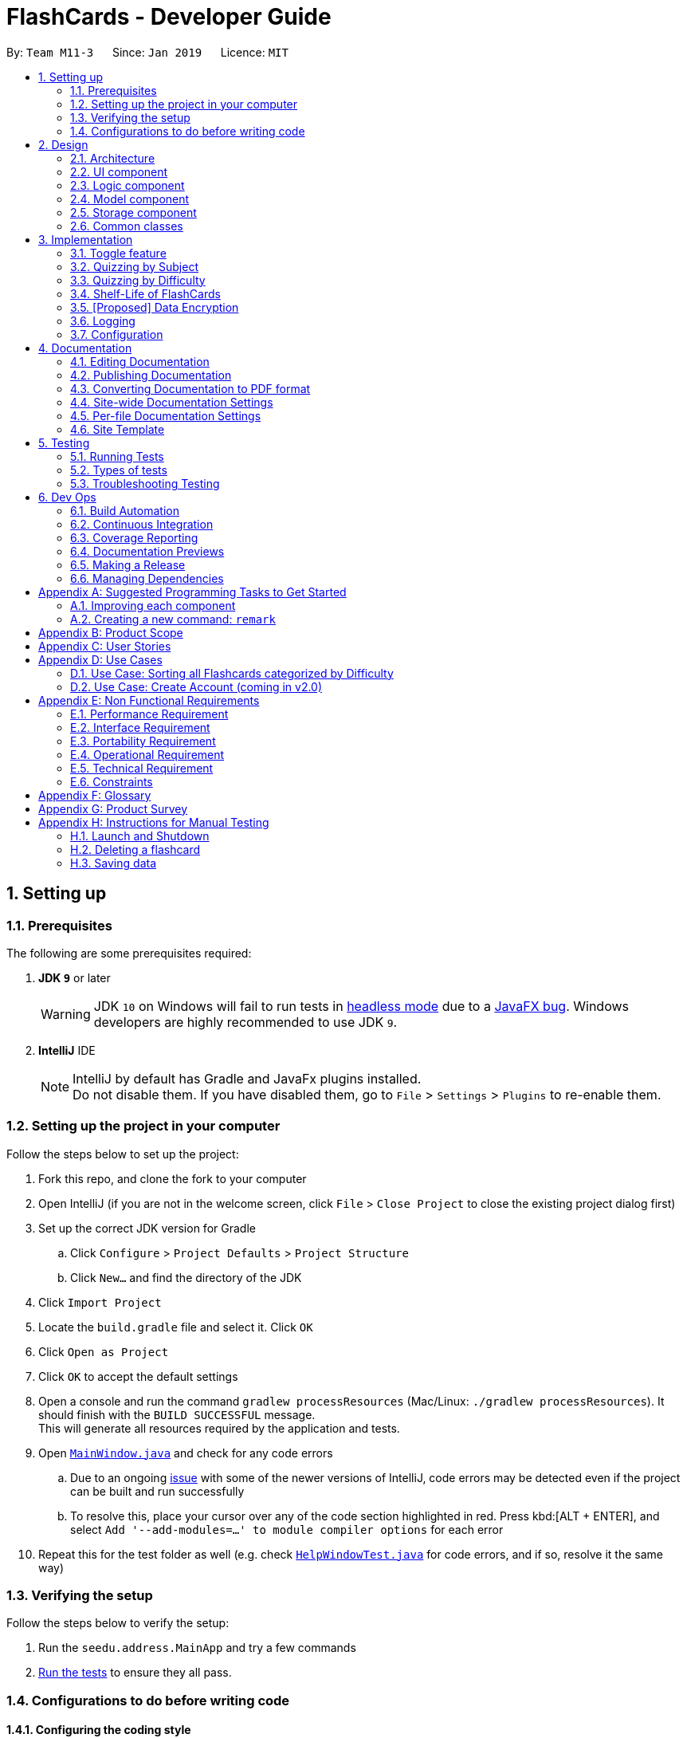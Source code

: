 = FlashCards - Developer Guide
:site-section: DeveloperGuide
:toc:
:toc-title:
:toc-placement: preamble
:sectnums:
:imagesDir: images
:stylesDir: stylesheets
:xrefstyle: full
ifdef::env-github[]
:tip-caption: :bulb:
:note-caption: :information_source:
:warning-caption: :warning:
:experimental:
endif::[]
:repoURL: https://github.com/cs2113-ay1819s2-m11-3/main/tree/master

By: `Team M11-3`      Since: `Jan 2019`      Licence: `MIT`

== Setting up

=== Prerequisites
The following are some prerequisites required:

. *JDK `9`* or later
+
[WARNING]
JDK `10` on Windows will fail to run tests in <<UsingGradle#Running-Tests, headless mode>> due to a https://github.com/javafxports/openjdk-jfx/issues/66[JavaFX bug].
Windows developers are highly recommended to use JDK `9`.

. *IntelliJ* IDE
+
[NOTE]
IntelliJ by default has Gradle and JavaFx plugins installed. +
Do not disable them. If you have disabled them, go to `File` > `Settings` > `Plugins` to re-enable them.


=== Setting up the project in your computer
Follow the steps below to set up the project:

. Fork this repo, and clone the fork to your computer
. Open IntelliJ (if you are not in the welcome screen, click `File` > `Close Project` to close the existing project dialog first)
. Set up the correct JDK version for Gradle
.. Click `Configure` > `Project Defaults` > `Project Structure`
.. Click `New...` and find the directory of the JDK
. Click `Import Project`
. Locate the `build.gradle` file and select it. Click `OK`
. Click `Open as Project`
. Click `OK` to accept the default settings
. Open a console and run the command `gradlew processResources` (Mac/Linux: `./gradlew processResources`). It should finish with the `BUILD SUCCESSFUL` message. +
This will generate all resources required by the application and tests.
. Open link:{repoURL}/src/main/java/seedu/address/ui/MainWindow.java[`MainWindow.java`] and check for any code errors
.. Due to an ongoing https://youtrack.jetbrains.com/issue/IDEA-189060[issue] with some of the newer versions of IntelliJ, code errors may be detected even if the project can be built and run successfully
.. To resolve this, place your cursor over any of the code section highlighted in red. Press kbd:[ALT + ENTER], and select `Add '--add-modules=...' to module compiler options` for each error
. Repeat this for the test folder as well (e.g. check link:{repoURL}/src/test/java/seedu/address/ui/HelpWindowTest.java[`HelpWindowTest.java`] for code errors, and if so, resolve it the same way)

=== Verifying the setup
Follow the steps below to verify the setup:

. Run the `seedu.address.MainApp` and try a few commands
. <<Testing,Run the tests>> to ensure they all pass.

=== Configurations to do before writing code

==== Configuring the coding style

This project follows https://github.com/oss-generic/process/blob/master/docs/CodingStandards.adoc[oss-generic coding standards]. IntelliJ's default style is mostly compliant with ours but it uses a different import order from ours. To rectify,

. Go to `File` > `Settings...` (Windows/Linux), or `IntelliJ IDEA` > `Preferences...` (macOS)
. Select `Editor` > `Code Style` > `Java`
. Click on the `Imports` tab to set the order

* For `Class count to use import with '\*'` and `Names count to use static import with '*'`: Set to `999` to prevent IntelliJ from contracting the import statements
* For `Import Layout`: The order is `import static all other imports`, `import java.\*`, `import javax.*`, `import org.\*`, `import com.*`, `import all other imports`. Add a `<blank line>` between each `import`

Optionally, you can follow the <<UsingCheckstyle#, UsingCheckstyle.adoc>> document to configure Intellij to check style-compliance as you write code.

==== Updating documentation to match your fork

After forking the repo, the documentation will still have the SE-EDU branding and refer to the `se-edu/addressbook-level4` repo.

If you plan to develop this fork as a separate product (i.e. instead of contributing to `se-edu/addressbook-level4`), you should do the following:

. Configure the <<Docs-SiteWideDocSettings, site-wide documentation settings>> in link:{repoURL}/build.gradle[`build.gradle`], such as the `site-name`, to suit your own project.

. Replace the URL in the attribute `repoURL` in link:{repoURL}/docs/DeveloperGuide.adoc[`DeveloperGuide.adoc`] and link:{repoURL}/docs/UserGuide.adoc[`UserGuide.adoc`] with the URL of your fork.

==== Setting up CI

Set up Travis to perform Continuous Integration (CI) for your fork. See <<UsingTravis#, UsingTravis.adoc>> to learn how to set it up.

After setting up Travis, you can optionally set up coverage reporting for your team fork (see <<UsingCoveralls#, UsingCoveralls.adoc>>).

[NOTE]
Coverage reporting could be useful for a team repository that hosts the final version but it is not that useful for your personal fork.

Optionally, you can set up AppVeyor as a second CI (see <<UsingAppVeyor#, UsingAppVeyor.adoc>>).

[NOTE]
Having both Travis and AppVeyor ensures your App works on both Unix-based platforms and Windows-based platforms (Travis is Unix-based and AppVeyor is Windows-based)

==== Getting started with coding

When you are ready to start coding,

1. Get some sense of the overall design by reading <<Design-Architecture>>.
2. Take a look at <<GetStartedProgramming>>.

== Design

[[Design-Architecture]]
=== Architecture

.Architecture Diagram
image::Architecture.png[width="600"]

The *_Architecture Diagram_* given above explains the high-level design of the App. Given below is a quick overview of each component.

[TIP]
The `.pptx` files used to create diagrams in this document can be found in the link:{repoURL}/docs/diagrams/[diagrams] folder. To update a diagram, modify the diagram in the pptx file, select the objects of the diagram, and choose `Save as picture`.

`Main` has only one class called link:{repoURL}/src/main/java/seedu/address/MainApp.java[`MainApp`]. It is responsible for,

* At app launch: Initializes the components in the correct sequence, and connects them up with each other.
* At shut down: Shuts down the components and invokes cleanup method where necessary.

<<Design-Commons,*`Commons`*>> represents a collection of classes used by multiple other components.
The following class plays an important role at the architecture level:

* `LogsCenter` : Used by many classes to write log messages to the App's log file.

The rest of the App consists of four components.

* <<Design-Ui,*`UI`*>>: The UI of the App.
* <<Design-Logic,*`Logic`*>>: The command executor.
* <<Design-Model,*`Model`*>>: Holds the data of the App in-memory.
* <<Design-Storage,*`Storage`*>>: Reads data from, and writes data to, the hard disk.

Each of the four components

* Defines its _API_ in an `interface` with the same name as the Component.
* Exposes its functionality using a `{Component Name}Manager` class.

For example, the `Logic` component (see the class diagram given below) defines it's API in the `Logic.java` interface and exposes its functionality using the `LogicManager.java` class.

.Class Diagram of the Logic Component
image::LogicClassDiagram.png[width="800"]

[discrete]
==== How the architecture components interact with each other

The _Sequence Diagram_ below shows how the components interact with each other for the scenario where the user issues the command `delete 1`.

.Component interactions for `delete 1` command (part 1)
image::SDforDeletePerson.png[width="800"]

The sections below give more details of each component.

The diagram below shows how the `EventsCenter` reacts to that event, which eventually results in the updates being saved to the hard disk and the status bar of the UI being updated to reflect the 'Last Updated' time.

.Component interactions for `delete 1` command (part 2)
image::SDforEventHandler.png[width="800"]


[[Design-Ui]]
=== UI component

.Structure of the UI Component
image::UiClassDiagram.png[width="800"]

*API* : link:{repoURL}/src/main/java/seedu/address/ui/Ui.java[`Ui.java`]

The UI consists of a `MainWindow` that is made up of parts e.g.`CommandBox`, `ResultDisplay`, `FlashcardListPanel`, `StatusBarFooter`, `BrowserPanel` etc. All these, including the `MainWindow`, inherit from the abstract `UiPart` class.

The `UI` component uses JavaFx UI framework. The layout of these UI parts are defined in matching `.fxml` files that are in the `src/main/resources/view` folder. For example, the layout of the link:{repoURL}/src/main/java/seedu/address/ui/MainWindow.java[`MainWindow`] is specified in link:{repoURL}/src/main/resources/view/MainWindow.fxml[`MainWindow.fxml`]

The `UI` component,

* Executes user commands using the `Logic` component.
* Listens for changes to `Model` data so that the UI can be updated with the modified data.

[[Design-Logic]]
=== Logic component

[[fig-LogicClassDiagram]]
.Structure of the Logic Component
image::LogicClassDiagram.png[width="800"]

*API* :
link:{repoURL}/src/main/java/seedu/address/logic/Logic.java[`Logic.java`]

.  `Logic` uses the `AddressBookParser` class to parse the user command.
.  This results in a `Command` object which is executed by the `LogicManager`.
.  The command execution can affect the `Model` (e.g. adding a flashcard).
.  The result of the command execution is encapsulated as a `CommandResult` object which is passed back to the `Ui`.
.  In addition, the `CommandResult` object can also instruct the `Ui` to perform certain actions, such as displaying help to the user.

Given below is the Sequence Diagram for interactions within the `Logic` component for the `execute("delete 1")` API call.

.Interactions Inside the Logic Component for the `delete 1` Command
image::DeletePersonSdForLogic.png[width="800"]

[[Design-Model]]
=== Model component

.Structure of the Model Component
image::ModelClassDiagram.png[width="800"]

*API* : link:{repoURL}/src/main/java/seedu/address/model/Model.java[`Model.java`]

The `Model`,

* stores a `UserPref` object that represents the user's preferences.
* stores the Flash Book data.
* exposes an unmodifiable `ObservableList<Flashcard>` that can be 'observed' e.g. the UI can be bound to this list so that the UI automatically updates when the data in the list change.
* does not depend on any of the other three components.


[[Design-Storage]]
=== Storage component

.Structure of the Storage Component
image::StorageClassDiagram.png[width="800"]

*API* : link:{repoURL}/src/main/java/seedu/address/storage/Storage.java[`Storage.java`]

The `Storage` component,

* can save `UserPref` objects in json format and read it back.
* can save the Flash Book data in json format and read it back.

[[Design-Commons]]
=== Common classes

Classes used by multiple components are in the `seedu.addressbook.commons` package.

== Implementation

This section describes some noteworthy details on how certain features are implemented.

// tag::togglefeature[]
=== Toggle feature
==== Current Implementation
The toggling feature is mainly facilitated by 2 classes, `NextCommand` and `PreviousCommand`. For either commands to work, `SelectCommand` is first executed to retrieve the choice of `Index` of the flashcard to begin toggling.
Following that, `NextCommand` or `PreviousCommand` can be called interchangeably to toggle the flashcard being displayed in the rightmost panel.

For `NextCommand`, the following operations are implemented:

* `NextCommand#getNextIndex(Index index)` -- retrieves the current flashcard's Index from `SelectCommand` class.
* `NextCommand#setNextIndex(Index index, int start)` --  pass the index currently being used in `NextCommand` to `PreviousCommand`.

Similarly, for `PreviousCommand`, the following operations are implemented:

* `PreviousCommand#getPreviousIndex(Index index)` -- retrieves the current flashcard's Index from `SelectCommand` class.
* `PreviousCommand#setPreviousIndex(Index index, int start)` -- pass the index currently being used in `PreviousCommand` to `NextCommand`.

The sequence diagram below illustrates the execution of `SelectCommand` and how the index will be passed to both `NextCommand` and `PreviousCommand` class.

image::selectCommandSD.png[width="800"]

After `SelectCommand` is being called, `NextCommand` or `PreviousCommand` can be called interchangeably. +

The sequence diagram belows illustrates the execution of `NextCommand` and how the index value will be passed to `PreviousCommand` class. +

image::NextCommandSD.png[width="800"]

To execute toggling of next flashcard, execute the following commands: +

1) `select 2` [2 is just an example, choose index of choice] +
2) `next` +
Flashcard with next 3 will be displayed for the example above. +

The sequence diagram below illustrates the execution of `PreviousCommand` and how the index value will be passed to `NextCommand` class. +

image::PreviousCommandSD.png[width="800"]

To execute toggling of previous flashcard, execute the following commands: +

1) `select 2` [2 is just an example, choose index of choice] +
2) `previous` +
Flashcard with next 1 will be displayed for the example above. +

An example scenario of selecting the flashcard (Step 1) and executing the next or previous after select (Step 2) or otherwise (Step 3) is shown below. +

===== Step 1: Selecting a Flashcard
1. Executing a `select INDEX` command. +
2. The `INDEX` will be passed into Next Command, facilitated by `getNextIndex()` in NextCommand class. In NextCommand class, `nextIndex` will be initiated
with `INDEX+1` to obtain the index number of the next flashcard. +
3. The `INDEX` will also be passed into Previous Command, facilitated by `getPreviousIndex()` in PreviousCommand class. In PreviousCommand class, the `previousIndex` will be initiated
with `INDEX-1` to obtain the index number of the previous flashcard. +

===== Step 2: Executing next or previous after select
The following is an execution of NextCommand:

1. As mentioned in step 1, `nextIndex` has been initiated with the index obtain through Select command.
2. When NextCommand is called, the `nextIndex` will be passed into Previous Command, facilitated by `setPreviousIndex()` in PreviousCommand class.
In PreviousCommand class, the `previousIndex` will now be replaced by `nextIndex -1` to obtain the index number of the previous flashcard.
3. Lastly nextCommand will set the flashcard of `nextIndex`, facilitated by setSelectedFlashcard() in model.
4. Thereafter, next or previous can be called interchangeably without having to select a flashcard.

The following is an execution of PreviousCommand:

1. As mentioned in step 1, `previousIndex` has been initiated with the index obtain through Select command.
2. When PreviousCommand is called, the `previousIndex` will be passed into Next Command, facilitated by `setNextIndex()` in NextCommand class.
In NextCommand class, the `nextIndex` will now be replaced by `previousIndex+1` to obtain the index number of the next flashcard.
3. Lastly PreviousCommand will set flashcard of `previousIndex`, facilitated by setSelectedFlashcard() in model.
4. Thereafter, next or previous can be called interchangeably without having to select a flashcard.


==== Design Considerations

* **Alternative 1 (current choice):** Obtain the index after select command.
** Pros: Easy to implement and convenient for the user.
** Cons: Have to manually select the first card to choose from.
* **Alternative 2:** Toggling will begin from the first index.
** Pros: Saves the user the step of having to select the index of choice.
** Cons: Might be too troublesome for some users who wants to being from a flashcard index that is large.

// end::togglefeature[]

// tag::quizzingbysubject[]
=== Quizzing by Subject
A subject that is selected will have all the flashcards pertaining to it shown.
This mode will help users to focus on a particular subject's notes when studying.

==== Current Implementation
The FlashCards UI is divided into three panels from left to right – Subjects, Flashcards, and Content. +

image::UI_edited.png[width=800]
_Figure. GUI of FlashCards_


* *Subjects Panel* (facilitated by `SubjectListPanel` class): +
Displays:
** Subject tag

* *Flashcards Panel* (facilitated by `FlashcardListPanel` class): +
Displays information in this order:
** Topic of flashcard
** Subject tag displayed as a coloured tag
** Difficulty level of flashcard
** (Optional) Deadline to memorize flashcard

* *Content Panel* (facilitated by `RightPanel` class): +
This panel is further sectioned into 2:
** Topic of flashcard
** Content of flashcard

Upon adding a flashcard with the `add` command, (e.g. `add t/Pythagoras Theorem diff/1 c/a^2 + b^2 = c^2 s/Math`),
the subject tag "Math" will be added to a `SubjectBook` object and `UniqueSubjectList` object before being displayed in the subjects panel. +

An example scenario of adding a flashcard (Step 1) and displaying the flashcards for each subject (Step 2) is shown below.

===== Step 1: Adding a flashcard
There are 2 possible cases when adding a flashcard:

1. *Subject tag is unique among other flashcards* +
The Subject tag will be added to the `UniqueSubjectList` object.
+
Shown below is the adding mechanism of a flashcard with a unique subject among other flashcards: +
+
* The Logic component's `AddCommand` class is triggered every time the user adds a flashcard. It will then be facilitated by `addSubject()` in the Model component.
+
* The Model component's `addSubject()` will use `SubjectBook` 's `addSubject()` to add the subject to a list that contains only unique subjects.
+
* The `SubjectBook` class will create an `UniqueSubjectList` object to store all unique subjects.
+
* The `UniqueSubjectList` object will invoke its `addSubject()` function. This function will check if the current `UniqueSubjectList` object contains the subject tag of the current flashcard to be added.
Since it is unique in this scenario, the subject tag of the current flashcard will be added to this `UniqueSubjectList` object.
+
* The `SubjectListPanel` class then displays this newly added subject in the subjects panel.
+

2. *Subject tag already exists in other flashcards* +
No Subject tag is added to the `UniqueSubjectList` object.
+
Shown below is the adding mechanism of a flashcard whose subject already exists in other flashcards:
+
* The Logic component's `AddCommand` class is triggered every time the user adds a flashcard. It will then be facilitated by `addSubject()` in the Model component.
+
* The Model component's `addSubject()` will use `SubjectBook` 's `addSubject()` to add the subject to a list that contains only unique subjects.
+
* `SubjectBook` will create a `UniqueSubjectList` object that stores all unique subjects.
+
* The `UniqueSubjectList` object will invoke its `addSubject()` function. This function will check if the current `UniqueSubjectList` object contains the subject tag of the current flashcard to be added.
Since it is not unique in this scenario, the subject tag *will not* be added to this `UniqueSubjectList` object.
+
* The subjects panel remains unchanged.


The following sequence diagram summarises what happens in Step 1: +

image::SubjectQuizzingFeature-addSubject.png[width="800"]
_Figure: Sequence Diagram of adding a flashcard successfully_ +

* Blue -- Logic and Model component
* Yellow -- JavaFX component


===== Step 2: Displaying flashcards according to subjects
After a flashcard is added, the following sequence of events will happen:

1. The UI component's `MainWindow` class will create a new `SubjectListPanel` object that takes in and invokes:

* Logic component's `getFilteredSubjectList()` -- returns `filteredSubjects` which contains the list of unique subjects
* Logic component's `selectedSubjectProperty()` -- returns the `selectedSubject` tag clicked by the user
* Logic component's `setSelectedSubject()` -- replaces previously selected subject with the newly selected subject

2. In the `SubjectListPanel` class
* `setItems()` and `setCellFactory()` of JavaFX will populate the subjects panel with the unique subject list from `getFilteredSubjectList()`.

3. The UI component's `MainWindow` class will create a new `FlashcardListPanel` object that takes in and invokes:

* Logic component's `getFilteredFlashcardList()` -- returns `filteredFlashcards` which contains the list of unique flashcards
* Logic component's `selectedSubjectProperty()` -- returns the `selectedSubject` tag clicked by the user

4. In the `FlashcardListPanel` class
* `setItems()` and `setCellFactory()` of JavaFX will populate the flashcards panel with the unique flashcard list from `getFilteredFlashcardList()`.

* A listener is attached to the `selectedSubjectProperty` value passed into this panel in order to detect when another subject is selected.

* When another subject is selected, the class invokes `updateFlashcardList()`.
It matches the subject tag of flashcards from `getFilteredFlashcardList()` with the newly selected subject.
If the subject tag matches, this flashcard is added to a `newFlashcardList` object.

* The flashcard panel is then populated with flashcards from the `newFlashcardList` object using `setItems()` and `setCellFactory()` of JavaFX.


The following sequence diagram summarizes what happens in Step 2: +

image::SubjectQuizzingFeature-UI.png[width="800"]
_Figure: Sequence Diagram of displaying flashcards categorized by subject_ +

* Purple -- UI component
* Blue -- Model component
* Yellow -- JavaFX component

==== Design Considerations
===== Aspect: When to add a unique subject to the `UniqueSubjectList` object
* **Alternative 1 (current choice):** Check if subject is unique in `addSubject()` of `UniqueSubjectList` class
** Pros: Supports code reusability.
** Cons: More tedious to implement.
* **Alternative 2:** Check if subject is unique in `AddCommand` class
** Pros: Easy to implement and a faster way of checking.
** Cons: Does not support code reusability.

===== Aspect: Populating subject list on application startup
* **Alternative 1 (current choice):** Populate subject list after flashcard list is populated
** Pros: No need additional storage for the subject list.
** Cons: Harder to implement.
* **Alternative 2:** Populate subject list using what was stored in `SubjectBook`
** Pros: Easy to implement as it populates subject list the same way as how flashcard list is populated.
** Cons: Need to create additional storage for the subject list.

===== Aspect: Displaying subject name as a text label or a coloured subject tag
* **Alternative 1 (current choice):** Text label
** Pros: Easier to implement and UI is not overly colourful which makes it easier for the user's eyes to adapt.
** Cons: Inconsistency when displaying subject (i.e. plain text in subjects panel but coloured tag in flashcards panel).
* **Alternative 2:** Coloured subject tag
** Pros: More consistency when displaying subject in subjects panel and flashcards panel.
** Cons: Harder to implement. Might also be harsher on the user's eyes and he/she might not know where to focus on.

// end::quizzingbysubject[]

// tag::quizzingbydifficulty[]
=== Quizzing by Difficulty
This mode will be largely focused on viewing flashcard based on a chosen difficulty. Flashcards are added with a difficulty level set by the user. The difficulty level can be toggled in this mode for the user to focus more on difficult concepts or easier concepts. This mode can be used along side `"Subject" Testing Mode` to get a further filtered list of flashcards with both chosen subject and difficulty.

==== Current Implementation
This mode of quizzing is facilitated by `SortCommand`. This command filters all the flashcard with the same difficulty level. +
When a flashcard is added, user must input a difficulty level 1 (easy), 2 (medium) or 3 (difficult) for each flashcard. +
The `SortCommand` will help students to focus on one chosen difficulty level, helping them prioritize their time well.

The sequence diagram below illustrate how `SortCommand` is executed.

image::SortCommandSD.png[width="800"]

==== Design Considerations
* **Alternative 1 (current choice):** Filters flashcard and displays all flashcard with chosen difficulty.
** Pros: Easy to implement.
** Cons: Only get to see flashcards under 1 difficulty level.
* **Alternative 2:** Displays flashcards in ascending or descending difficulty level.
** Pros: Can view more flashcards at once.
** Cons: Difficult to implement.

// end::quizzingbydifficulty[]

=== Shelf-Life of FlashCards
==== Current Implementation

The user can determine how long the flashcards will exist in the database “FlashCards”.
The following operations are available:

* `FlashCards#clear()` -- Clears the entire database.
* `FlashCards#clear()` -- Clears a specific flashcard when in "Subject" Knowledge Testing Mode.
* `FlashCards#deadline()` or `FlashCards#note()` -- Adds a deadline/note for the specified flashcard.

For easier modes of implementation, the user can also choose to set a date whereby the flashcards would be unavailable thereafter. To activate this function, the user can type in `deadline` or `exam`, followed by the index and the date. For example, in the event where the user knows the specific exam date for the selected flashcard, he/she can set the exam date under the “Subject Details” and the flashcards will be available for another month after the exam before the auto deletion function is activated.

These operations are exposed in the `Logic` interface as `Logic#clearall()`, `Logic#clear()`, `Logic#deadline()` and `Logic#exam()` respectively.

Given below is an example usage scenario and how the deadline/exam mechanism behaves at each step.

Step 1. The user launches the application for the first time. The `VersionedFlashCards` will be initialized with the initial flashcard state, and the `currentStatePointer` pointing to that single flashcard state.

image::UndoRedoStartingStateListDiagram.png[width="800"]


Step 2. The user executes `list` command to list all the available flashcards in the FlashCards. The `list` command calls `Model#commitAddressBook()`, causing the modified state of the flashcard after the `list` command executes to be saved in the `flashCardStateList`, and the `currentStatePointer` is shifted to the newly inserted flashcard state.


image::UndoRedoNewCommand1StateListDiagram.png[width="800"]

Step 3. The user executes `deadline 1 d/...` or `exam 1 d/...` to add a new deadline or exam date for the specified flashcard. The `deadline` command also calls `Model#commitFlashBook()`, causing another modified flash book state to be saved into the `addressBookStateList`.

image::UndoRedoNewCommand2StateListDiagram.png[width="800"]

[NOTE]
If a command fails its execution, it will not call `Model#commitFlashBook()`, so the flash book state will not be saved into the `flashBookStateList`.


Step 4. The user now decides that the deadline/exam is over and do not wish to save the flashcard in the flashcard. By executing the `clear` command, he can delete all the respective flashcards under the specified flashcard. The `clear` command will call `Logic#Clear()`, which will shift the `currentStatePointer` once to the left, pointing it to the previous flashcard state, and clear all the respective flashcards of the specified flashcard.

Step 5: Alternatively, the user can execute the `clearall` command which will delete all the flashcards in the FlashCards. The `clearall` command will call `Logic#Clearall()`, which will shift the `currentStatePointer` once to the left, pointing it to the previous flashcard state, and clear all the respective flashcards in FlashCards.


image::undoredoExecuteUndoStateListDiagram.png[width="800"]

[NOTE]
If the `currentStatePointer` is at index 0, pointing to the initial flash book state, then there are no previous flash book states to restore. The `undo` command uses `Model#canUndoAddressBook()` to check if this is the case. If so, it will return an error to the user rather than attempting to perform the undo.

The following sequence diagram shows how the undo operation works:

image::UndoRedoSequenceDiagram.png[width="800"]

The `redo` command does the opposite -- it calls `Model#redoAddressBook()`, which shifts the `currentStatePointer` once to the right, pointing to the previously undone state, and restores the flash book to that state.

[NOTE]
If the `currentStatePointer` is at index `addressBookStateList.size() - 1`, pointing to the latest flash book state, then there are no undone flash book states to restore. The `redo` command uses `Model#canRedoAddressBook()` to check if this is the case. If so, it will return an error to the user rather than attempting to perform the redo.

Step 5. The user then decides to execute the command `list`. Commands that do not modify the flash book, such as `list`, will usually not call `Model#commitAddressBook()`, `Model#undoAddressBook()` or `Model#redoAddressBook()`. Thus, the `addressBookStateList` remains unchanged.

image::UndoRedoNewCommand3StateListDiagram.png[width="800"]

Step 6. The user executes `clear`, which calls `Model#commitAddressBook()`. Since the `currentStatePointer` is not pointing at the end of the `addressBookStateList`, all flash book states after the `currentStatePointer` will be purged. We designed it this way because it no longer makes sense to redo the `add n/David ...` command. This is the behavior that most modern desktop applications follow.

image::UndoRedoNewCommand4StateListDiagram.png[width="800"]

The following activity diagram summarizes what happens when a user executes a new command:

image::UndoRedoActivityDiagram.png[width="650"]

==== Design Considerations

===== Aspect: How deadline/exam executes

* **Alternative 1 (current choice):** Auto deletion of the flashcards.
** Pros: Easy to implement and convenient for the user.
** Cons: Need to have additional internal calendar for the auto deletion.
* **Alternative 2:** Manual deletion of the flashcards.
** Pros: Allow the user to have the choice of keeping the flashcards or removing it.
** Cons: Might be troublesome for some users.

Alternative 1 is chosen to prevent overloading of overdue flashcards, which will take up excess storage if the user does not manually delete.

===== Aspect: Data structure to support the deadline/exam commands

* **Alternative 1 (current choice):** Implement an internal calendar to calculate the number of days left.
** Pros: Auto deletion of flashcards.
** Cons: Need to pay extra caution for Leap years.
* **Alternative 2:** Use the `clear` or `clearall` function to manually delete.
** Pros: Give the user the choice to keep or delete.
** Cons: Might be troublesome for some users.

Alternative 1 is chosen to prevent overloading of overdue flashcards, which will take up excess storage if the user does not manually delete.

// end::undoredo[]

// tag::dataencryption[]
=== [Proposed] Data Encryption

_{Explain here how the data encryption feature will be implemented}_

// end::dataencryption[]

=== Logging

We are using `java.util.logging` package for logging. The `LogsCenter` class is used to manage the logging levels and logging destinations.

* The logging level can be controlled using the `logLevel` setting in the configuration file (See <<Implementation-Configuration>>)
* The `Logger` for a class can be obtained using `LogsCenter.getLogger(Class)` which will log messages according to the specified logging level
* Currently log messages are output through: `Console` and to a `.log` file.

*Logging Levels*

* `SEVERE` : Critical problem detected which may possibly cause the termination of the application
* `WARNING` : Can continue, but with caution
* `INFO` : Information showing the noteworthy actions by the App
* `FINE` : Details that is not usually noteworthy but may be useful in debugging e.g. print the actual list instead of just its size

[[Implementation-Configuration]]
=== Configuration

Certain properties of the application can be controlled (e.g user prefs file location, logging level) through the configuration file (default: `config.json`).

== Documentation

We use asciidoc for writing documentation.

[NOTE]
We chose asciidoc over Markdown because asciidoc, although a bit more complex than Markdown, provides more flexibility in formatting.

=== Editing Documentation

See <<UsingGradle#rendering-asciidoc-files, UsingGradle.adoc>> to learn how to render `.adoc` files locally to preview the end result of your edits.
Alternatively, you can download the AsciiDoc plugin for IntelliJ, which allows you to preview the changes you have made to your `.adoc` files in real-time.

=== Publishing Documentation

See <<UsingTravis#deploying-github-pages, UsingTravis.adoc>> to learn how to deploy GitHub Pages using Travis.

=== Converting Documentation to PDF format

We use https://www.google.com/chrome/browser/desktop/[Google Chrome] for converting documentation to PDF format, as Chrome's PDF engine preserves hyperlinks used in webpages.

Here are the steps to convert the project documentation files to PDF format.

.  Follow the instructions in <<UsingGradle#rendering-asciidoc-files, UsingGradle.adoc>> to convert the AsciiDoc files in the `docs/` directory to HTML format.
.  Go to your generated HTML files in the `build/docs` folder, right click on them and select `Open with` -> `Google Chrome`.
.  Within Chrome, click on the `Print` option in Chrome's menu.
.  Set the destination to `Save as PDF`, then click `Save` to save a copy of the file in PDF format. For best results, use the settings indicated in the screenshot below.

.Saving documentation as PDF files in Chrome
image::chrome_save_as_pdf.png[width="300"]

[[Docs-SiteWideDocSettings]]
=== Site-wide Documentation Settings

The link:{repoURL}/build.gradle[`build.gradle`] file specifies some project-specific https://asciidoctor.org/docs/user-manual/#attributes[asciidoc attributes] which affects how all documentation files within this project are rendered.

[TIP]
Attributes left unset in the `build.gradle` file will use their *default value*, if any.

[cols="1,2a,1", options="header"]
.List of site-wide attributes
|===
|Attribute name |Description |Default value

|`site-name`
|The name of the website.
If set, the name will be displayed near the top of the page.
|_not set_

|`site-githuburl`
|URL to the site's repository on https://github.com[GitHub].
Setting this will add a "View on GitHub" link in the navigation bar.
|_not set_

|`site-seedu`
|Define this attribute if the project is an official SE-EDU project.
This will render the SE-EDU navigation bar at the top of the page, and add some SE-EDU-specific navigation items.
|_not set_

|===

[[Docs-PerFileDocSettings]]
=== Per-file Documentation Settings

Each `.adoc` file may also specify some file-specific https://asciidoctor.org/docs/user-manual/#attributes[asciidoc attributes] which affects how the file is rendered.

Asciidoctor's https://asciidoctor.org/docs/user-manual/#builtin-attributes[built-in attributes] may be specified and used as well.

[TIP]
Attributes left unset in `.adoc` files will use their *default value*, if any.

[cols="1,2a,1", options="header"]
.List of per-file attributes, excluding Asciidoctor's built-in attributes
|===
|Attribute name |Description |Default value

|`site-section`
|Site section that the document belongs to.
This will cause the associated item in the navigation bar to be highlighted.
One of: `UserGuide`, `DeveloperGuide`, ``LearningOutcomes``{asterisk}, `AboutUs`, `ContactUs`

_{asterisk} Official SE-EDU projects only_
|_not set_

|`no-site-header`
|Set this attribute to remove the site navigation bar.
|_not set_

|===

=== Site Template

The files in link:{repoURL}/docs/stylesheets[`docs/stylesheets`] are the https://developer.mozilla.org/en-US/docs/Web/CSS[CSS stylesheets] of the site.
You can modify them to change some properties of the site's design.

The files in link:{repoURL}/docs/templates[`docs/templates`] controls the rendering of `.adoc` files into HTML5.
These template files are written in a mixture of https://www.ruby-lang.org[Ruby] and http://slim-lang.com[Slim].

[WARNING]
====
Modifying the template files in link:{repoURL}/docs/templates[`docs/templates`] requires some knowledge and experience with Ruby and Asciidoctor's API.
You should only modify them if you need greater control over the site's layout than what stylesheets can provide.
The SE-EDU team does not provide support for modified template files.
====

[[Testing]]
== Testing

=== Running Tests

There are three ways to run tests.

[TIP]
The most reliable way to run tests is the 3rd one. The first two methods might fail some GUI tests due to platform/resolution-specific idiosyncrasies.

*Method 1: Using IntelliJ JUnit test runner*

* To run all tests, right-click on the `src/test/java` folder and choose `Run 'All Tests'`
* To run a subset of tests, you can right-click on a test package, test class, or a test and choose `Run 'ABC'`

*Method 2: Using Gradle*

* Open a console and run the command `gradlew clean allTests` (Mac/Linux: `./gradlew clean allTests`)

[NOTE]
See <<UsingGradle#, UsingGradle.adoc>> for more info on how to run tests using Gradle.

*Method 3: Using Gradle (headless)*

Thanks to the https://github.com/TestFX/TestFX[TestFX] library we use, our GUI tests can be run in the _headless_ mode. In the headless mode, GUI tests do not show up on the screen. That means the developer can do other things on the Computer while the tests are running.

To run tests in headless mode, open a console and run the command `gradlew clean headless allTests` (Mac/Linux: `./gradlew clean headless allTests`)

=== Types of tests

We have two types of tests:

.  *GUI Tests* - These are tests involving the GUI. They include,
.. _System Tests_ that test the entire App by simulating user actions on the GUI. These are in the `systemtests` package.
.. _Unit tests_ that test the individual components. These are in `seedu.address.ui` package.
.  *Non-GUI Tests* - These are tests not involving the GUI. They include,
..  _Unit tests_ targeting the lowest level methods/classes. +
e.g. `seedu.address.commons.StringUtilTest`
..  _Integration tests_ that are checking the integration of multiple code units (those code units are assumed to be working). +
e.g. `seedu.address.storage.StorageManagerTest`
..  Hybrids of unit and integration tests. These test are checking multiple code units as well as how the are connected together. +
e.g. `seedu.address.logic.LogicManagerTest`


=== Troubleshooting Testing
**Problem: `HelpWindowTest` fails with a `NullPointerException`.**

* Reason: One of its dependencies, `HelpWindow.html` in `src/main/resources/docs` is missing.
* Solution: Execute Gradle task `processResources`.

== Dev Ops

=== Build Automation

See <<UsingGradle#, UsingGradle.adoc>> to learn how to use Gradle for build automation.

=== Continuous Integration

We use https://travis-ci.org/[Travis CI] and https://www.appveyor.com/[AppVeyor] to perform _Continuous Integration_ on our projects. See <<UsingTravis#, UsingTravis.adoc>> and <<UsingAppVeyor#, UsingAppVeyor.adoc>> for more details.

=== Coverage Reporting

We use https://coveralls.io/[Coveralls] to track the code coverage of our projects. See <<UsingCoveralls#, UsingCoveralls.adoc>> for more details.

=== Documentation Previews
When a pull request has changes to asciidoc files, you can use https://www.netlify.com/[Netlify] to see a preview of how the HTML version of those asciidoc files will look like when the pull request is merged. See <<UsingNetlify#, UsingNetlify.adoc>> for more details.

=== Making a Release

Here are the steps to create a new release.

.  Update the version number in link:{repoURL}/src/main/java/seedu/address/MainApp.java[`MainApp.java`].
.  Generate a JAR file <<UsingGradle#creating-the-jar-file, using Gradle>>.
.  Tag the repo with the version number. e.g. `v0.1`
.  https://help.github.com/articles/creating-releases/[Create a new release using GitHub] and upload the JAR file you created.

=== Managing Dependencies

A project often depends on third-party libraries. For example, Flash Book depends on the https://github.com/FasterXML/jackson[Jackson library] for JSON parsing. Managing these _dependencies_ can be automated using Gradle. For example, Gradle can download the dependencies automatically, which is better than these alternatives:

[loweralpha]
. Include those libraries in the repo (this bloats the repo size)
. Require developers to download those libraries manually (this creates extra work for developers)

[[GetStartedProgramming]]
[appendix]
== Suggested Programming Tasks to Get Started

Suggested path for new programmers:

1. First, add small local-impact (i.e. the impact of the change does not go beyond the component) enhancements to one component at a time. Some suggestions are given in <<GetStartedProgramming-EachComponent>>.

2. Next, add a feature that touches multiple components to learn how to implement an end-to-end feature across all components. <<GetStartedProgramming-RemarkCommand>> explains how to go about adding such a feature.

[[GetStartedProgramming-EachComponent]]
=== Improving each component

Each individual exercise in this section is component-based (i.e. you would not need to modify the other components to get it to work).

[discrete]
==== `Logic` component

*Scenario:* You are in charge of `logic`. During dog-fooding, your team realize that it is troublesome for the user to type the whole command in order to execute a command. Your team devise some strategies to help cut down the amount of typing necessary, and one of the suggestions was to implement aliases for the command words. Your job is to implement such aliases.

[TIP]
Do take a look at <<Design-Logic>> before attempting to modify the `Logic` component.

. Add a shorthand equivalent alias for each of the individual commands. For example, besides typing `clear`, the user can also type `c` to remove all flashcards in the list.
+
****
* Hints
** Just like we store each individual command word constant `COMMAND_WORD` inside `*Command.java` (e.g.  link:{repoURL}/src/main/java/seedu/address/logic/commands/FindCommand.java[`FindCommand#COMMAND_WORD`], link:{repoURL}/src/main/java/seedu/address/logic/commands/DeleteCommand.java[`DeleteCommand#COMMAND_WORD`]), you need a new constant for aliases as well (e.g. `FindCommand#COMMAND_ALIAS`).
** link:{repoURL}/src/main/java/seedu/address/logic/parser/AddressBookParser.java[`AddressBookParser`] is responsible for analyzing command words.
* Solution
** Modify the switch statement in link:{repoURL}/src/main/java/seedu/address/logic/parser/AddressBookParser.java[`AddressBookParser#parseCommand(String)`] such that both the proper command word and alias can be used to execute the same intended command.
** Add new tests for each of the aliases that you have added.
** Update the user guide to document the new aliases.
** See this https://github.com/se-edu/addressbook-level4/pull/785[PR] for the full solution.
****

[discrete]
==== `Model` component

*Scenario:* You are in charge of `model`. One day, the `logic`-in-charge approaches you for help. He wants to implement a command such that the user is able to remove a particular tag from everyone in the flash book, but the model API does not support such a functionality at the moment. Your job is to implement an API method, so that your teammate can use your API to implement his command.

[TIP]
Do take a look at <<Design-Model>> before attempting to modify the `Model` component.

. Add a `removeTag(Tag)` method. The specified tag will be removed from everyone in the flash book.
+
****
* Hints
** The link:{repoURL}/src/main/java/seedu/address/model/Model.java[`Model`] and the link:{repoURL}/src/main/java/seedu/address/model/AddressBook.java[`AddressBook`] API need to be updated.
** Think about how you can use SLAP to design the method. Where should we place the main logic of deleting tags?
**  Find out which of the existing API methods in  link:{repoURL}/src/main/java/seedu/address/model/AddressBook.java[`AddressBook`] and link:{repoURL}/src/main/java/seedu/address/model/flashcard/Flashcard.java[`Flashcard`] classes can be used to implement the tag removal logic. link:{repoURL}/src/main/java/seedu/address/model/AddressBook.java[`AddressBook`] allows you to update a flashcard, and link:{repoURL}/src/main/java/seedu/address/model/flashcard/Flashcard.java[`Flashcard`] allows you to update the tags.
* Solution
** Implement a `removeTag(Tag)` method in link:{repoURL}/src/main/java/seedu/address/model/AddressBook.java[`AddressBook`]. Loop through each flashcard, and remove the `tag` from each flashcard.
** Add a new API method `deleteTag(Tag)` in link:{repoURL}/src/main/java/seedu/address/model/ModelManager.java[`ModelManager`]. Your link:{repoURL}/src/main/java/seedu/address/model/ModelManager.java[`ModelManager`] should call `AddressBook#removeTag(Tag)`.
** Add new tests for each of the new public methods that you have added.
** See this https://github.com/se-edu/addressbook-level4/pull/790[PR] for the full solution.
****

[discrete]
==== `Ui` component

*Scenario:* You are in charge of `ui`. During a beta testing session, your team is observing how the users use your flash book application. You realize that one of the users occasionally tries to delete non-existent tags from a contact, because the tags all look the same visually, and the user got confused. Another user made a typing mistake in his command, but did not realize he had done so because the error message wasn't prominent enough. A third user keeps scrolling down the list, because he keeps forgetting the index of the last flashcard in the list. Your job is to implement improvements to the UI to solve all these problems.

[TIP]
Do take a look at <<Design-Ui>> before attempting to modify the `UI` component.

. Use different colors for different tags inside flashcard cards. For example, `friends` tags can be all in brown, and `colleagues` tags can be all in yellow.
+
**Before**
+
image::getting-started-ui-tag-before.png[width="300"]
+
**After**
+
image::getting-started-ui-tag-after.png[width="300"]
+
****
* Hints
** The tag labels are created inside link:{repoURL}/src/main/java/seedu/address/ui/PersonCard.java[the `PersonCard` constructor] (`new Label(tag.subjectName)`). https://docs.oracle.com/javase/8/javafx/api/javafx/scene/control/Label.html[JavaFX's `Label` class] allows you to modify the style of each Label, such as changing its color.
** Use the .css attribute `-fx-background-color` to add a color.
** You may wish to modify link:{repoURL}/src/main/resources/view/DarkTheme.css[`DarkTheme.css`] to include some pre-defined colors using css, especially if you have experience with web-based css.
* Solution
** You can modify the existing test methods for `PersonCard` 's to include testing the tag's color as well.
** See this https://github.com/se-edu/addressbook-level4/pull/798[PR] for the full solution.
*** The PR uses the hash code of the tag names to generate a color. This is deliberately designed to ensure consistent colors each time the application runs. You may wish to expand on this design to include additional features, such as allowing users to set their own tag colors, and directly saving the colors to storage, so that tags retain their colors even if the hash code algorithm changes.
****

. Modify link:{repoURL}/src/main/java/seedu/address/commons/events/ui/NewResultAvailableEvent.java[`NewResultAvailableEvent`] such that link:{repoURL}/src/main/java/seedu/address/ui/ResultDisplay.java[`ResultDisplay`] can show a different style on error (currently it shows the same regardless of errors).
+
**Before**
+
image::getting-started-ui-result-before.png[width="200"]
+
**After**
+
image::getting-started-ui-result-after.png[width="200"]
+
****
* Hints
** link:{repoURL}/src/main/java/seedu/address/commons/events/ui/NewResultAvailableEvent.java[`NewResultAvailableEvent`] is raised by link:{repoURL}/src/main/java/seedu/address/ui/CommandBox.java[`CommandBox`] which also knows whether the result is a success or failure, and is caught by link:{repoURL}/src/main/java/seedu/address/ui/ResultDisplay.java[`ResultDisplay`] which is where we want to change the style to.
** Refer to link:{repoURL}/src/main/java/seedu/address/ui/CommandBox.java[`CommandBox`] for an example on how to display an error.
* Solution
** Modify link:{repoURL}/src/main/java/seedu/address/commons/events/ui/NewResultAvailableEvent.java[`NewResultAvailableEvent`] 's constructor so that users of the event can indicate whether an error has occurred.
** Modify link:{repoURL}/src/main/java/seedu/address/ui/ResultDisplay.java[`ResultDisplay#handleNewResultAvailableEvent(NewResultAvailableEvent)`] to react to this event appropriately.
** You can write two different kinds of tests to ensure that the functionality works:
*** The unit tests for `ResultDisplay` can be modified to include verification of the color.
*** The system tests link:{repoURL}/src/test/java/systemtests/AddressBookSystemTest.java[`AddressBookSystemTest#assertCommandBoxShowsDefaultStyle() and AddressBookSystemTest#assertCommandBoxShowsErrorStyle()`] to include verification for `ResultDisplay` as well.
** See this https://github.com/se-edu/addressbook-level4/pull/799[PR] for the full solution.
*** Do read the commits one at a time if you feel overwhelmed.
****

. Modify the link:{repoURL}/src/main/java/seedu/address/ui/StatusBarFooter.java[`StatusBarFooter`] to show the total number of people in the flash book.
+
**Before**
+
image::getting-started-ui-status-before.png[width="500"]
+
**After**
+
image::getting-started-ui-status-after.png[width="500"]
+
****
* Hints
** link:{repoURL}/src/main/resources/view/StatusBarFooter.fxml[`StatusBarFooter.fxml`] will need a new `StatusBar`. Be sure to set the `GridPane.columnIndex` properly for each `StatusBar` to avoid misalignment!
** link:{repoURL}/src/main/java/seedu/address/ui/StatusBarFooter.java[`StatusBarFooter`] needs to initialize the status bar on application start, and to update it accordingly whenever the flash book is updated.
* Solution
** Modify the constructor of link:{repoURL}/src/main/java/seedu/address/ui/StatusBarFooter.java[`StatusBarFooter`] to take in the number of flashcards when the application just started.
** Use link:{repoURL}/src/main/java/seedu/address/ui/StatusBarFooter.java[`StatusBarFooter#handleAddressBookChangedEvent(AddressBookChangedEvent)`] to update the number of flashcards whenever there are new changes to the addressbook.
** For tests, modify link:{repoURL}/src/test/java/guitests/guihandles/StatusBarFooterHandle.java[`StatusBarFooterHandle`] by adding a state-saving functionality for the total number of people status, just like what we did for save location and sync status.
** For system tests, modify link:{repoURL}/src/test/java/systemtests/AddressBookSystemTest.java[`AddressBookSystemTest`] to also verify the new total number of flashcards status bar.
** See this https://github.com/se-edu/addressbook-level4/pull/803[PR] for the full solution.
****

[discrete]
==== `Storage` component

*Scenario:* You are in charge of `storage`. For your next project milestone, your team plans to implement a new feature of saving the flash book to the cloud. However, the current implementation of the application constantly saves the flash book after the execution of each command, which is not ideal if the user is working on limited internet connection. Your team decided that the application should instead save the changes to a temporary local backup file first, and only upload to the cloud after the user closes the application. Your job is to implement a backup API for the flash book storage.

[TIP]
Do take a look at <<Design-Storage>> before attempting to modify the `Storage` component.

. Add a new method `backupAddressBook(ReadOnlyAddressBook)`, so that the flash book can be saved in a fixed temporary location.
+
****
* Hint
** Add the API method in link:{repoURL}/src/main/java/seedu/address/storage/FlashBookStorage.java[`FlashBookStorage`] interface.
** Implement the logic in link:{repoURL}/src/main/java/seedu/address/storage/StorageManager.java[`StorageManager`] and link:{repoURL}/src/main/java/seedu/address/storage/JsonFlashBookStorage.java[`JsonFlashBookStorage`] class.
* Solution
** See this https://github.com/se-edu/addressbook-level4/pull/594[PR] for the full solution.
****

[[GetStartedProgramming-RemarkCommand]]
=== Creating a new command: `remark`

By creating this command, you will get a chance to learn how to implement a feature end-to-end, touching all major components of the app.

*Scenario:* You are a software maintainer for `flashbook`, as the former developer team has moved on to new projects. The current users of your application have a list of new feature requests that they hope the software will eventually have. The most popular request is to allow adding additional comments/notes about a particular contact, by providing a flexible `remark` field for each contact, rather than relying on tags alone. After designing the specification for the `remark` command, you are convinced that this feature is worth implementing. Your job is to implement the `remark` command.

==== Description
Edits the remark for a flashcard specified in the `INDEX`. +
Format: `remark INDEX r/[REMARK]`

Examples:

* `remark 1 r/Likes to drink coffee.` +
Edits the remark for the first flashcard to `Likes to drink coffee.`
* `remark 1 r/` +
Removes the remark for the first flashcard.

==== Step-by-step Instructions

===== [Step 1] Logic: Teach the app to accept 'remark' which does nothing
Let's start by teaching the application how to parse a `remark` command. We will add the logic of `remark` later.

**Main:**

. Add a `RemarkCommand` that extends link:{repoURL}/src/main/java/seedu/address/logic/commands/Command.java[`Command`]. Upon execution, it should just throw an `Exception`.
. Modify link:{repoURL}/src/main/java/seedu/address/logic/parser/AddressBookParser.java[`AddressBookParser`] to accept a `RemarkCommand`.

**Tests:**

. Add `RemarkCommandTest` that tests that `execute()` throws an Exception.
. Add new test method to link:{repoURL}/src/test/java/seedu/address/logic/parser/AddressBookParserTest.java[`AddressBookParserTest`], which tests that typing "remark" returns an instance of `RemarkCommand`.

===== [Step 2] Logic: Teach the app to accept 'remark' arguments
Let's teach the application to parse arguments that our `remark` command will accept. E.g. `1 r/Likes to drink coffee.`

**Main:**

. Modify `RemarkCommand` to take in an `Index` and `String` and print those two parameters as the error message.
. Add `RemarkCommandParser` that knows how to parse two arguments, one index and one with prefix 'r/'.
. Modify link:{repoURL}/src/main/java/seedu/address/logic/parser/AddressBookParser.java[`AddressBookParser`] to use the newly implemented `RemarkCommandParser`.

**Tests:**

. Modify `RemarkCommandTest` to test the `RemarkCommand#equals()` method.
. Add `RemarkCommandParserTest` that tests different boundary values
for `RemarkCommandParser`.
. Modify link:{repoURL}/src/test/java/seedu/address/logic/parser/AddressBookParserTest.java[`AddressBookParserTest`] to test that the correct command is generated according to the user input.

===== [Step 3] Ui: Add a placeholder for remark in `PersonCard`
Let's add a placeholder on all our link:{repoURL}/src/main/java/seedu/address/ui/PersonCard.java[`PersonCard`] s to display a remark for each flashcard later.

**Main:**

. Add a `Label` with any random text inside link:{repoURL}/src/main/resources/view/PersonListCard.fxml[`PersonListCard.fxml`].
. Add FXML annotation in link:{repoURL}/src/main/java/seedu/address/ui/PersonCard.java[`PersonCard`] to tie the variable to the actual label.

**Tests:**

. Modify link:{repoURL}/src/test/java/guitests/guihandles/PersonCardHandle.java[`PersonCardHandle`] so that future tests can read the contents of the remark label.

===== [Step 4] Model: Add `Remark` class
We have to properly encapsulate the remark in our link:{repoURL}/src/main/java/seedu/address/model/flashcard/Flashcard.java[`Flashcard`] class. Instead of just using a `String`, let's follow the conventional class structure that the codebase already uses by adding a `Remark` class.

**Main:**

. Add `Remark` to model component (you can copy from link:{repoURL}/src/main/java/seedu/address/model/flashcard/Flashcard.java[`Flashcard`], remove the regex and change the names accordingly).
. Modify `RemarkCommand` to now take in a `Remark` instead of a `String`.

**Tests:**

. Add test for `Remark`, to test the `Remark#equals()` method.

===== [Step 5] Model: Modify `Flashcard` to support a `Remark` field
Now we have the `Remark` class, we need to actually use it inside link:{repoURL}/src/main/java/seedu/address/model/flashcard/Flashcard.java[`Flashcard`].

**Main:**

. Add `getRemark()` in link:{repoURL}/src/main/java/seedu/address/model/flashcard/Flashcard.java[`Flashcard`].
. You may assume that the user will not be able to use the `add` and `edit` commands to modify the remarks field (i.e. the flashcard will be created without a remark).
. Modify link:{repoURL}/src/main/java/seedu/address/model/util/SampleDataUtil.java/[`SampleDataUtil`] to add remarks for the sample data (delete your `data/addressbook.json` so that the application will load the sample data when you launch it.)

===== [Step 6] Storage: Add `Remark` field to `JsonAdaptedPerson` class
We now have `Remark` s for `Flashcard` s, but they will be gone when we exit the application. Let's modify link:{repoURL}/src/main/java/seedu/address/storage/JsonAdaptedPerson.java[`JsonAdaptedPerson`] to include a `Remark` field so that it will be saved.

**Main:**

. Add a new JSON field for `Remark`.

**Tests:**

. Fix `invalidAndValidPersonAddressBook.json`, `typicalPersonsAddressBook.json`, `validAddressBook.json` etc., such that the JSON tests will not fail due to a missing `remark` field.

===== [Step 6b] Test: Add withRemark() for `PersonBuilder`
Since `Flashcard` can now have a `Remark`, we should add a helper method to link:{repoURL}/src/test/java/seedu/address/testutil/PersonBuilder.java[`PersonBuilder`], so that users are able to create remarks when building a link:{repoURL}/src/main/java/seedu/address/model/flashcard/Flashcard.java[`Flashcard`].

**Tests:**

. Add a new method `withRemark()` for link:{repoURL}/src/test/java/seedu/address/testutil/PersonBuilder.java[`PersonBuilder`]. This method will create a new `Remark` for the flashcard that it is currently building.
. Try and use the method on any sample `Flashcard` in link:{repoURL}/src/test/java/seedu/address/testutil/TypicalPersons.java[`TypicalPersons`].

===== [Step 7] Ui: Connect `Remark` field to `PersonCard`
Our remark label in link:{repoURL}/src/main/java/seedu/address/ui/PersonCard.java[`PersonCard`] is still a placeholder. Let's bring it to life by binding it with the actual `remark` field.

**Main:**

. Modify link:{repoURL}/src/main/java/seedu/address/ui/PersonCard.java[`PersonCard`]'s constructor to bind the `Remark` field to the `Flashcard
` 's remark.

**Tests:**

. Modify link:{repoURL}/src/test/java/seedu/address/ui/testutil/GuiTestAssert.java[`GuiTestAssert#assertCardDisplaysPerson(...)`] so that it will compare the now-functioning remark label.

===== [Step 8] Logic: Implement `RemarkCommand#execute()` logic
We now have everything set up... but we still can't modify the remarks. Let's finish it up by adding in actual logic for our `remark` command.

**Main:**

. Replace the logic in `RemarkCommand#execute()` (that currently just throws an `Exception`), with the actual logic to modify the remarks of a flashcard.

**Tests:**

. Update `RemarkCommandTest` to test that the `execute()` logic works.

==== Full Solution

See this https://github.com/se-edu/addressbook-level4/pull/599[PR] for the step-by-step solution.

[appendix]
== Product Scope

*Target user profile*:

* (Mainly) Secondary School students
* Has a need to memorise notes
* Prefer digital notes over paper and pen
* Reasonably comfortable with using CLI applications

*Value proposition*:

* Digitize notes
* One-stop platform to access all of one's notes
* Organize one's notes based on subjects
* Help with the memorisation of notes through the use of flashcards (e.g. before exams)


[appendix]
== User Stories

Priorities: High (must have) - `* * \*`, Medium (nice to have) - `* \*`, Low (unlikely to have) - `*`

[width="59%",cols="22%,<23%,<25%,<30%",options="header",]
|=======================================================================
|Priority |As a ... |I want to ... |So that I can...

|`* * *` |New User |See usage instructions |Refer to instructions when I forget how to use the App

|`* * *` |User |Add a new flashcard |Insert a new unique flashcard

|`* * *` |User |Edit a flashcard |Change my mistakes

|`* * *` |User |Delete a flashcard through its index|Remove flashcards that I no longer need

|`* * *` |User |List flashcards categorized by flashcards |Have an overview of the flashcards I currently have

|`* * *` |User |View flashcards categorized by subjects |Have an overview of the flashcards I currently have for a particular subject

|`* * *` |User |Use the GUI |Perform certain operations easily with just a click

|`* * *` |User |Identify my flashcards easily |Have a better user experience with the application

|`* * *` |User |Find a flashcard |Locate the flashcard I need without going through the entire list

|`* * *` |User |Add a deadline or exam date to a flashcard |Aware of when the content is needed

|`* * *` |User |Add a countdown calendar for my flashcards |Aware of how many days left to be familiar with the content

|`* * *` |User |Delete unnecessary flashcards automatically |Prevent overloading of flashcards

|`* * *` |User |Sort the flashcards according to Difficulty |Categorise the flashcards according to the difficulty levels

|`* * *` |User |Categorise the flashcards according to Subjects |Split the flashcards into respective subjects

|`* * *` |User |Have a overview of Subject, Flashcard, Topic and Content |Sees the entire flashbook in a glance

|`* * *` |User |View next flashcard |Navigate through the flashcard list

|`* * *` |User |View previous flashcard |Navigate through the flashcard list

|`* * *` |User |View number of flashcards |Shows the number of flashcards

|`* * *` |User |View topic and content of flashcard separately |Shows only one at each time

|`* * *` |User |Alias for commands |Reduce the time to input each long command

|`* * *` |User |Hide the content of my flashcard |Quiz myself more effectively

|`* * *` |User |Show the content of my flashcard |Quiz myself more effectively

|`* *` |User |Categorize each flashcard by importance |Prioritise which information to study or memorise first

|`* *` |User |Choose the color of the subject tag  |Personalize my flashbook

|`* *` |User |Retrieve a recently deleted flashcard |Retrieve the flashcard which I might have accidentally deleted

|`*` |New User |Create a new account |Only see flashcards and flashcards that are customised by me

|`*` |User |Use an application that is not just monochromatic in colour |Have a better user experience

|`*` |User |Login |Perform actions that only pertain to my account

|`*` |User |Share notes with friends who also have an account| Test myself with my friend's flashcard when I have finished mine.

|`*` |User |Encrypt my data |Ensure my data is secure
|=======================================================================


[appendix]
== Use Cases

(For all use cases below, the *System* is the `FlashCards` and the *Actor* is the `User`, unless specified otherwise)

[discrete]
=== Use Case: Adding a Flashcard

*MSS*

1.  User enters data to add as a flashcard
2.  FlashCards displays the flashcard that was just added
+
Use case ends.

[discrete]

=== Use case: Deleting a Flashcard

*MSS*

1.  User enters the flashcard of the flashcard to be deleted
2.  FlashCards displays a list of flashcards belonging to the same flashcard
3.  User selects the index of the flashcard to delete
4.  FlashCards displays the updated list of flashcards
Use case ends.

[discrete]

=== Use case: Editing a Flashcard

*MSS*

1.  User enters the flashcard of the flashcard to be edited
2.  FlashCards displays a list of flashcards belonging to the same flashcard
3.  User selects the index of the flashcard to edit
4.  FlashCards prompts for new data
5. User enters new data
6. FlashCards displays the updated flashcard

Use case ends.

[discrete]
=== Use Case: Finding a Flashcard

*MSS*

1. User selects a subject
2. FlashCards displays a list of flashcards belonging to the same subject
3. User enters a keyword
4. FlashCards displays all flashcards that contains the given keyword
+
Use case ends.

[discrete]
=== Use case: Selecting a Flashcard

*MSS*

1.  User enters the subject of the flashcard to be displayed
2.  FlashCards displays a list of flashcards belonging to the same subject
3.  User selects the index of the flashcard to view
4. FlashCards displays the flashcard of the chosen index

Use case ends.


[discrete]
=== Use Case: Viewing the next Flashcard

*MSS*

1. User enters the subject of the flashcard to be displayed
2. FlashCards displays a list of flashcards belonging to the same subject
3. User selects the index of the flashcard to view
4. FlashCards displays the flashcard of the chosen index
5. User enters next to view the flashcard with the next index
6. FlashCards displays the next flashcard
+
Use case ends.

[discrete]
=== Use Case: Viewing the previous Flashcard

*MSS*

1.  User enters the subject of the flashcard to be displayed
2.  FlashCards displays a list of flashcards belonging to the same subject
3.  User selects the index of the flashcard to view
4. FlashCards displays the flashcard of the chosen index
5. User enters previous to view the flashcard with the previous index
6. FlashCards displays the previous flashcard

Use case ends.

[discrete]
=== Use case: Listing all Flashcards categorized by Subjects

*MSS*

1. User enters the subject of the flashcards to be displayed
2. FlashCards displays an indexed list of flashcards categorized by flashcards

Use case ends.

=== Use Case: Sorting all Flashcards categorized by Difficulty

*MSS*

1. User enters the difficulty of the flashcards to be displayed
2. FlashCards displays an indexed list of flashcards categorized by selected difficulty

Use case ends.


=== Use Case: Create Account (coming in v2.0)

*MSS*

1.  User enters a new username
2.  FlashCards creates a new User Account
+
Use case ends.

*Extensions*

[none]
* 1a. Username is taken
** 1a1. FlashCards prints error message
+
Use case resumes at step 1.

[discrete]
=== Use Case: Login (coming in v2.0)

*MSS*
1.  User enters username
2.  FlashCards retrieves all relevant data for user account
Use case ends.

*Extensions*

[none]
* 1a. Account not found
** 1a1. FlashCards prints error message
+
Use case resumes at step 1.

[appendix]
== Non Functional Requirements

.  Should work on any <<mainstream-os,mainstream OS>> as long as it has Java `9` or higher installed.
.  Should be able to hold up to 1000 flashcards without a noticeable sluggishness in performance for typical usage.
.  A user with above average typing speed for regular English text (i.e. not code, not system admin commands) should be able to accomplish most of the tasks faster using commands than using the mouse.


=== Performance Requirement
The product will have a high performance speed of less than 2 seconds.

=== Interface Requirement
The product will have a simple and user-friendly interface, making it easy even for new users using our application.

=== Portability Requirement
The product can be used on both laptops and smart phones, allowing users to use them on the go.

=== Operational Requirement
The system is capable of categorizing the flashcards based on their subjects and allows easy access to flashcards when searching for one.

=== Technical Requirement
The system should work on common operating systems such as Mac OS, Windows, Linux and Solaris platform.

=== Constraints
The system is built on Java 9 and it is advisable to use it with the recommended version of Java 9. When used on a newer/older version of Java, the user might not be able to enjoy the full benefits of the application.

_{More to be added}_

[appendix]
== Glossary

[[mainstream-os]] Mainstream OS::
Windows, Linux, Unix, OS-X

[[private-contact-detail]] Private contact detail::
A contact detail that is not meant to be shared with others

[appendix]
== Product Survey

*Product Name*

Author: ...

Pros:

* ...
* ...

Cons:

* ...
* ...

[appendix]
== Instructions for Manual Testing

Given below are instructions to test the app manually.

[NOTE]
These instructions only provide a starting point for testers to work on; testers are expected to do more _exploratory_ testing.

=== Launch and Shutdown

. Initial launch

.. Download the jar file and copy into an empty folder
.. Double-click the jar file +
   Expected: Shows the GUI with a set of sample flashcards. The window size may not be optimum.

. Saving window preferences

.. Resize the window to an optimum size. Move the window to a different location. Close the window.
.. Re-launch the app by double-clicking the jar file. +
   Expected: The most recent window size and location is retained.

=== Deleting a flashcard

. Deleting a flashcard while all flashcards are listed

.. Prerequisites: Select a subject via the GUI or `selectSubject` command.
.. Test case: `delete 1` +
   Expected: First flashcard is deleted from the filtered list. Details of the deleted flashcard shown in the status message. Timestamp in the status bar is updated.
.. Test case: `delete 0` +
   Expected: No flashcard is deleted. Error details shown in the status message. Status bar remains the same.
.. Other incorrect delete commands to try: `delete`, `delete x` (where x is larger than the list size), `delete a` (where a is any alphabet) +
   Expected: Similar to previous.

=== Saving data

. Dealing with missing/corrupted data files

.. _{explain how to simulate a missing/corrupted file and the expected behavior}_

_{ more test cases ... }_
